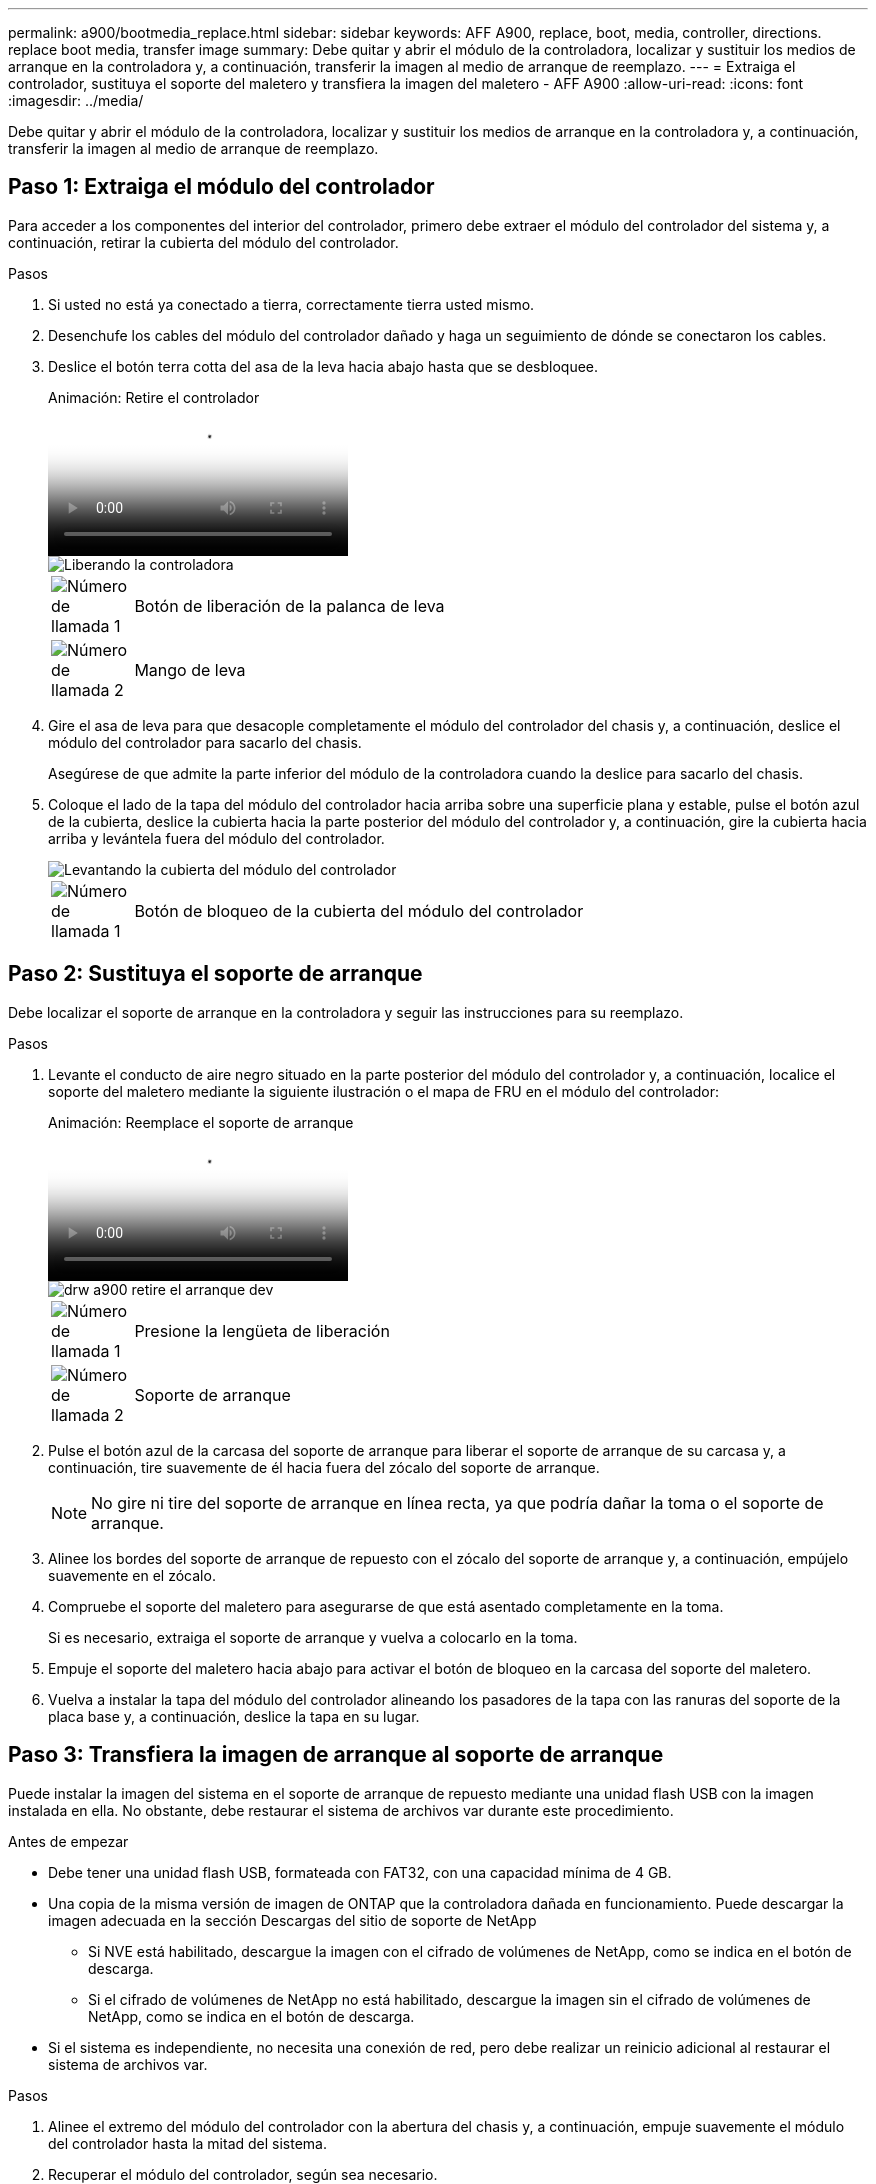 ---
permalink: a900/bootmedia_replace.html 
sidebar: sidebar 
keywords: AFF A900, replace, boot, media, controller, directions. replace boot media, transfer image 
summary: Debe quitar y abrir el módulo de la controladora, localizar y sustituir los medios de arranque en la controladora y, a continuación, transferir la imagen al medio de arranque de reemplazo. 
---
= Extraiga el controlador, sustituya el soporte del maletero y transfiera la imagen del maletero - AFF A900
:allow-uri-read: 
:icons: font
:imagesdir: ../media/


[role="lead"]
Debe quitar y abrir el módulo de la controladora, localizar y sustituir los medios de arranque en la controladora y, a continuación, transferir la imagen al medio de arranque de reemplazo.



== Paso 1: Extraiga el módulo del controlador

Para acceder a los componentes del interior del controlador, primero debe extraer el módulo del controlador del sistema y, a continuación, retirar la cubierta del módulo del controlador.

.Pasos
. Si usted no está ya conectado a tierra, correctamente tierra usted mismo.
. Desenchufe los cables del módulo del controlador dañado y haga un seguimiento de dónde se conectaron los cables.
. Deslice el botón terra cotta del asa de la leva hacia abajo hasta que se desbloquee.
+
.Animación: Retire el controlador
video::256721fd-4c2e-40b3-841a-adf2000df5fa[panopto]
+
image::../media/drw_a900_remove_PCM.png[Liberando la controladora]

+
[cols="10,90"]
|===


 a| 
image:../media/legend_icon_01.png["Número de llamada 1"]
 a| 
Botón de liberación de la palanca de leva



 a| 
image:../media/legend_icon_02.png["Número de llamada 2"]
 a| 
Mango de leva

|===
. Gire el asa de leva para que desacople completamente el módulo del controlador del chasis y, a continuación, deslice el módulo del controlador para sacarlo del chasis.
+
Asegúrese de que admite la parte inferior del módulo de la controladora cuando la deslice para sacarlo del chasis.

. Coloque el lado de la tapa del módulo del controlador hacia arriba sobre una superficie plana y estable, pulse el botón azul de la cubierta, deslice la cubierta hacia la parte posterior del módulo del controlador y, a continuación, gire la cubierta hacia arriba y levántela fuera del módulo del controlador.
+
image::../media/drw_a900_PCM_open.png[Levantando la cubierta del módulo del controlador]

+
[cols="10,90"]
|===


 a| 
image:../media/legend_icon_01.png["Número de llamada 1"]
 a| 
Botón de bloqueo de la cubierta del módulo del controlador

|===




== Paso 2: Sustituya el soporte de arranque

Debe localizar el soporte de arranque en la controladora y seguir las instrucciones para su reemplazo.

.Pasos
. Levante el conducto de aire negro situado en la parte posterior del módulo del controlador y, a continuación, localice el soporte del maletero mediante la siguiente ilustración o el mapa de FRU en el módulo del controlador:
+
.Animación: Reemplace el soporte de arranque
video::c5080658-765e-4d29-8456-adf2000e1495[panopto]
+
image::../media/drw_a900_remove_boot_dev.png[drw a900 retire el arranque dev]

+
[cols="10,90"]
|===


 a| 
image:../media/legend_icon_01.png["Número de llamada 1"]
 a| 
Presione la lengüeta de liberación



 a| 
image:../media/legend_icon_02.png["Número de llamada 2"]
 a| 
Soporte de arranque

|===
. Pulse el botón azul de la carcasa del soporte de arranque para liberar el soporte de arranque de su carcasa y, a continuación, tire suavemente de él hacia fuera del zócalo del soporte de arranque.
+

NOTE: No gire ni tire del soporte de arranque en línea recta, ya que podría dañar la toma o el soporte de arranque.

. Alinee los bordes del soporte de arranque de repuesto con el zócalo del soporte de arranque y, a continuación, empújelo suavemente en el zócalo.
. Compruebe el soporte del maletero para asegurarse de que está asentado completamente en la toma.
+
Si es necesario, extraiga el soporte de arranque y vuelva a colocarlo en la toma.

. Empuje el soporte del maletero hacia abajo para activar el botón de bloqueo en la carcasa del soporte del maletero.
. Vuelva a instalar la tapa del módulo del controlador alineando los pasadores de la tapa con las ranuras del soporte de la placa base y, a continuación, deslice la tapa en su lugar.




== Paso 3: Transfiera la imagen de arranque al soporte de arranque

Puede instalar la imagen del sistema en el soporte de arranque de repuesto mediante una unidad flash USB con la imagen instalada en ella. No obstante, debe restaurar el sistema de archivos var durante este procedimiento.

.Antes de empezar
* Debe tener una unidad flash USB, formateada con FAT32, con una capacidad mínima de 4 GB.
* Una copia de la misma versión de imagen de ONTAP que la controladora dañada en funcionamiento. Puede descargar la imagen adecuada en la sección Descargas del sitio de soporte de NetApp
+
** Si NVE está habilitado, descargue la imagen con el cifrado de volúmenes de NetApp, como se indica en el botón de descarga.
** Si el cifrado de volúmenes de NetApp no está habilitado, descargue la imagen sin el cifrado de volúmenes de NetApp, como se indica en el botón de descarga.


* Si el sistema es independiente, no necesita una conexión de red, pero debe realizar un reinicio adicional al restaurar el sistema de archivos var.


.Pasos
. Alinee el extremo del módulo del controlador con la abertura del chasis y, a continuación, empuje suavemente el módulo del controlador hasta la mitad del sistema.
. Recuperar el módulo del controlador, según sea necesario.
. Inserte la unidad flash USB en la ranura USB del módulo de controlador.
+
Asegúrese de instalar la unidad flash USB en la ranura indicada para dispositivos USB, y no en el puerto de consola USB.

. Empuje completamente el módulo del controlador en el sistema, asegurándose de que el mango de la leva borra la unidad flash USB, empuje firmemente el asa de la leva para terminar de sentarse el módulo del controlador y, a continuación, empuje el asa de la leva hasta la posición cerrada.
+
La controladora comienza a arrancar en cuanto se ha instalado por completo en el chasis.

. Interrumpa el proceso de arranque para que se detenga en el símbolo del SISTEMA DEL CARGADOR pulsando Ctrl-C cuando vea iniciando AUTOBOOT, pulse Ctrl-C para cancelar....
+
Si omite este mensaje, pulse Ctrl-C, seleccione la opción de arrancar en modo de mantenimiento y detenga la controladora para arrancar en EL CARGADOR.

. Configure el tipo de conexión de red en el símbolo del sistema del CARGADOR:
+
** Si va a configurar DHCP: `ifconfig e0a -auto`
+

NOTE: El puerto de destino que configure es el puerto de destino que utiliza para comunicarse con la controladora con la controladora con deterioro de la controladora en buen estado durante la restauración del sistema de archivos var con una conexión de red. También puede utilizar el puerto e0M en este comando.

** Si está configurando conexiones manuales: `ifconfig e0a -addr=filer_addr -mask=netmask -gw=gateway-dns=dns_addr-domain=dns_domain`
+
*** Filer_addr es la dirección IP del sistema de almacenamiento.
*** La máscara de red es la máscara de red de la red de gestión conectada al partner de alta disponibilidad.
*** gateway es la puerta de enlace de la red.
*** dns_addr es la dirección IP de un servidor de nombres de la red.
*** dns_Domain es el nombre de dominio del sistema de nombres de dominio (DNS).
+
Si utiliza este parámetro opcional, no necesita un nombre de dominio completo en la URL del servidor para reiniciar el sistema. Solo necesita el nombre de host del servidor.





+

NOTE: Es posible que sean necesarios otros parámetros para la interfaz. Puede introducir ayuda ifconfig en el símbolo del sistema del firmware para obtener más detalles.

. Si la controladora está en una MetroCluster con ampliación o conexión a la estructura, debe restaurar la configuración del adaptador de FC:
+
.. Arranque en modo de mantenimiento: `boot_ontap maint`
.. Establezca los puertos MetroCluster como iniciadores: `ucadmin modify -m fc -t iniitator adapter_name`
.. Detener para volver al modo de mantenimiento: `halt`


+
Los cambios se implementarán al arrancar el sistema.


